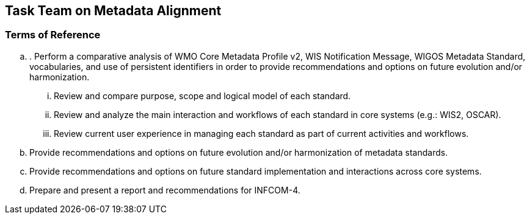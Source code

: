 == Task Team on Metadata Alignment

=== Terms of Reference

[loweralpha]
. . Perform a comparative analysis of WMO Core Metadata Profile v2, WIS Notification Message, WIGOS Metadata Standard, vocabularies, and use of persistent identifiers in order to provide recommendations and options on future evolution and/or harmonization.
[lowerroman]
.. Review and compare purpose, scope and logical model of each standard.
.. Review and analyze the main interaction and workflows of each standard in core systems (e.g.: WIS2, OSCAR).
.. Review current user experience in managing each standard as part of current activities and workflows. 
. Provide recommendations and options on future evolution and/or harmonization of metadata standards.
. Provide recommendations and options on future standard implementation and interactions across core systems. 
. Prepare and present a report and recommendations for INFCOM-4.
